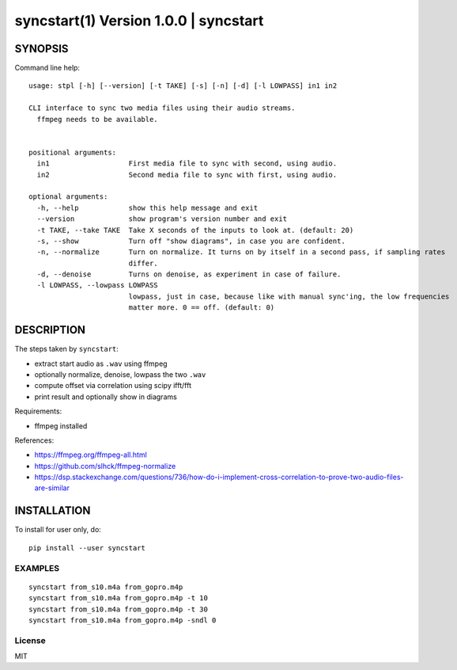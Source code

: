 =======================================
syncstart(1) Version 1.0.0 \| syncstart
=======================================

SYNOPSIS
========

Command line help::

    usage: stpl [-h] [--version] [-t TAKE] [-s] [-n] [-d] [-l LOWPASS] in1 in2
    
    CLI interface to sync two media files using their audio streams.
      ffmpeg needs to be available.
      
    
    positional arguments:
      in1                   First media file to sync with second, using audio.
      in2                   Second media file to sync with first, using audio.
    
    optional arguments:
      -h, --help            show this help message and exit
      --version             show program's version number and exit
      -t TAKE, --take TAKE  Take X seconds of the inputs to look at. (default: 20)
      -s, --show            Turn off "show diagrams", in case you are confident.
      -n, --normalize       Turn on normalize. It turns on by itself in a second pass, if sampling rates
                            differ.
      -d, --denoise         Turns on denoise, as experiment in case of failure.
      -l LOWPASS, --lowpass LOWPASS
                            lowpass, just in case, because like with manual sync'ing, the low frequencies
                            matter more. 0 == off. (default: 0)


DESCRIPTION
===========


The steps taken by ``syncstart``:

- extract start audio as ``.wav`` using ffmpeg
- optionally normalize, denoise, lowpass the two ``.wav``
- compute offset via correlation using scipy ifft/fft
- print result and optionally show in diagrams

Requirements:

- ffmpeg installed

References:

- https://ffmpeg.org/ffmpeg-all.html
- https://github.com/slhck/ffmpeg-normalize
- https://dsp.stackexchange.com/questions/736/how-do-i-implement-cross-correlation-to-prove-two-audio-files-are-similar




INSTALLATION
============

To install for user only, do::

   pip install --user syncstart

EXAMPLES
--------

::

  syncstart from_s10.m4a from_gopro.m4p
  syncstart from_s10.m4a from_gopro.m4p -t 10
  syncstart from_s10.m4a from_gopro.m4p -t 30
  syncstart from_s10.m4a from_gopro.m4p -sndl 0


License
-------

MIT

